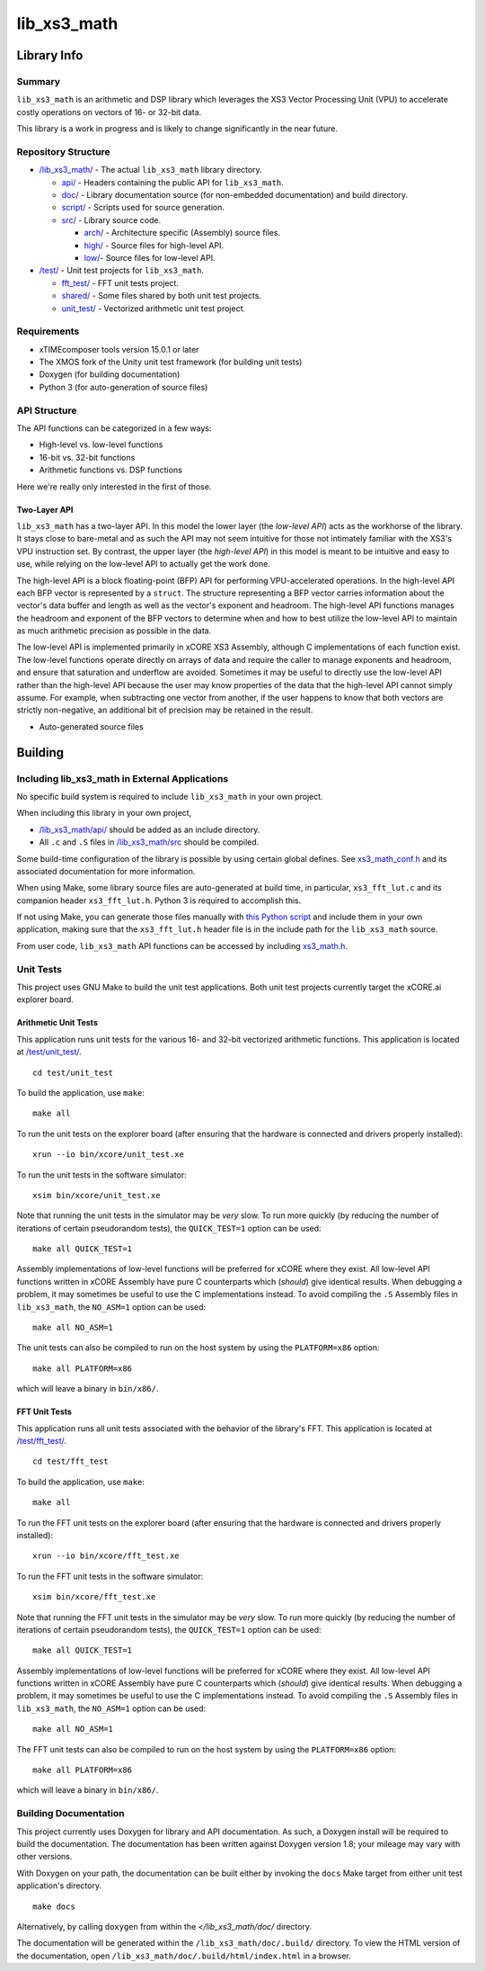 lib_xs3_math
============

Library Info
############

Summary
-------

``lib_xs3_math`` is an arithmetic and DSP library which leverages the XS3 Vector Processing Unit (VPU) to accelerate costly operations on vectors of 16- or 32-bit data.

This library is a work in progress and is likely to change significantly in the near future.

Repository Structure
--------------------

* `</lib_xs3_math/>`_ - The actual ``lib_xs3_math`` library directory.

  * `api/ </lib_xs3_math/api/>`_ - Headers containing the public API for ``lib_xs3_math``.
  * `doc/ </lib_xs3_math/doc/>`_ - Library documentation source (for non-embedded documentation) and build directory.
  * `script/ </lib_xs3_math/script/>`_ - Scripts used for source generation.
  * `src/ </lib_xs3_math/src/>`_ - Library source code.

    * `arch/ </lib_xs3_math/src/arch/>`_ - Architecture specific (Assembly) source files.
    * `high/ </lib_xs3_math/src/high/>`_ - Source files for high-level API.
    * `low/ </lib_xs3_math/src/low/>`_- Source files for low-level API.

* `/test/ </lib_xs3_math/test/>`_ - Unit test projects for ``lib_xs3_math``.

  * `fft_test/ </lib_xs3_math/test/fft_test/>`_ - FFT unit tests project.
  * `shared/ </lib_xs3_math/test/shared/>`_ - Some files shared by both unit test projects.
  * `unit_test/ </lib_xs3_math/test/unit_test/>`_ - Vectorized arithmetic unit test project.


Requirements
------------

* xTIMEcomposer tools version 15.0.1 or later
* The XMOS fork of the Unity unit test framework (for building unit tests)
* Doxygen (for building documentation)
* Python 3 (for auto-generation of source files)


API Structure
-------------

The API functions can be categorized in a few ways:

* High-level vs. low-level functions
* 16-bit vs. 32-bit functions
* Arithmetic functions vs. DSP functions

Here we're really only interested in the first of those.

Two-Layer API
*************

``lib_xs3_math`` has a two-layer API. In this model the lower layer (the *low-level API*) acts as the workhorse of the library. It stays close to bare-metal and as such the API may not seem intuitive for those not intimately familiar with the XS3's VPU instruction set. By contrast, the upper layer (the *high-level API*) in this model is meant to be intuitive and easy to use, while relying on the low-level API to actually get the work done.

The high-level API is a block floating-point (BFP) API for performing VPU-accelerated operations. In the high-level API each BFP vector is represented by a ``struct``. The structure representing a BFP vector carries information about the vector's data buffer and length as well as the vector's exponent and headroom. The high-level API functions manages the headroom and exponent of the BFP vectors to determine when and how to best utilize the low-level API to maintain as much arithmetic precision as possible in the data.

The low-level API is implemented primarily in xCORE XS3 Assembly, although C implementations of each function exist. The low-level functions operate directly on arrays of data and require the caller to manage exponents and headroom, and ensure that saturation and underflow are avoided. Sometimes it may be useful to directly use the low-level API rather than the high-level API because the user may know properties of the data that the high-level API cannot simply assume. For example, when subtracting one vector from another, if the user happens to know that both vectors are strictly non-negative, an additional bit of precision may be retained in the result.


* Auto-generated source files


Building
########


Including lib_xs3_math in External Applications
-----------------------------------------------

No specific build system is required to include ``lib_xs3_math`` in your own project. 

When including this library in your own project,

* `</lib_xs3_math/api/>`_ should be added as an include directory.
* All ``.c`` and ``.S`` files in `/lib_xs3_math/src </lib_xs3_math>`_ should be compiled.

Some build-time configuration of the library is possible by using certain global defines. See `xs3_math_conf.h </lib_xs3_math/api/xs3_math_conf.h>`_ and its associated documentation for more information.

When using Make, some library source files are auto-generated at build time, in particular, ``xs3_fft_lut.c`` and its companion header ``xs3_fft_lut.h``. Python 3 is required to accomplish this.

If not using Make, you can generate those files manually with `this Python script </lib_xs3_math/script/gen_fft_table.py>`_ and include them in your own application, making sure that the ``xs3_fft_lut.h`` header file is in the include path for the ``lib_xs3_math`` source.

From user code, ``lib_xs3_math`` API functions can be accessed by including `xs3_math.h </lib_xs3_math/api/xs3_math.h>`_.

Unit Tests
----------

This project uses GNU Make to build the unit test applications. Both unit test projects currently target the xCORE.ai explorer board.

Arithmetic Unit Tests
*********************

This application runs unit tests for the various 16- and 32-bit vectorized arithmetic functions. This application is located at `</test/unit_test/>`_.

::

    cd test/unit_test

To build the application, use ``make``:

::

    make all

To run the unit tests on the explorer board (after ensuring that the hardware is connected and drivers properly installed):

::

    xrun --io bin/xcore/unit_test.xe

To run the unit tests in the software simulator:

::

    xsim bin/xcore/unit_test.xe

Note that running the unit tests in the simulator may be *very* slow. To run more quickly (by reducing the number of iterations of certain pseudorandom tests), the ``QUICK_TEST=1`` option can be used:

::

    make all QUICK_TEST=1

Assembly implementations of low-level functions will be preferred for xCORE where they exist. All low-level API functions written in xCORE Assembly have pure C counterparts which (*should*) give identical results. When debugging a problem, it may sometimes be useful to use the C implementations instead. To avoid compiling the ``.S`` Assembly files in ``lib_xs3_math``, the ``NO_ASM=1`` option can be used:

::

    make all NO_ASM=1

The unit tests can also be compiled to run on the host system by using the ``PLATFORM=x86`` option:

::

    make all PLATFORM=x86

which will leave a binary in ``bin/x86/``.


FFT Unit Tests
**************

This application runs all unit tests associated with the behavior of the library's FFT. This application is located at `</test/fft_test/>`_.

::

    cd test/fft_test

To build the application, use ``make``:

::

    make all

To run the FFT unit tests on the explorer board (after ensuring that the hardware is connected and drivers properly installed):

::

    xrun --io bin/xcore/fft_test.xe

To run the FFT unit tests in the software simulator:

::

    xsim bin/xcore/fft_test.xe

Note that running the FFT unit tests in the simulator may be *very* slow. To run more quickly (by reducing the number of iterations of certain pseudorandom tests), the ``QUICK_TEST=1`` option can be used:

::

    make all QUICK_TEST=1

Assembly implementations of low-level functions will be preferred for xCORE where they exist. All low-level API functions written in xCORE Assembly have pure C counterparts which (*should*) give identical results. When debugging a problem, it may sometimes be useful to use the C implementations instead. To avoid compiling the ``.S`` Assembly files in ``lib_xs3_math``, the ``NO_ASM=1`` option can be used:

::

    make all NO_ASM=1

The FFT unit tests can also be compiled to run on the host system by using the ``PLATFORM=x86`` option:

::

    make all PLATFORM=x86

which will leave a binary in ``bin/x86/``.



Building Documentation
----------------------

This project currently uses Doxygen for library and API documentation. As such, a Doxygen install will be required to 
build the documentation. The documentation has been written against Doxygen version 1.8; your mileage may vary with
other versions.

With Doxygen on your path, the documentation can be built either by invoking the ``docs`` Make target from either unit test application's directory.

::

    make docs

Alternatively, by calling ``doxygen`` from within the `</lib_xs3_math/doc/` directory.

The documentation will be generated within the ``/lib_xs3_math/doc/.build/`` directory. To view the HTML version of the documentation, open ``/lib_xs3_math/doc/.build/html/index.html`` in a browser.


